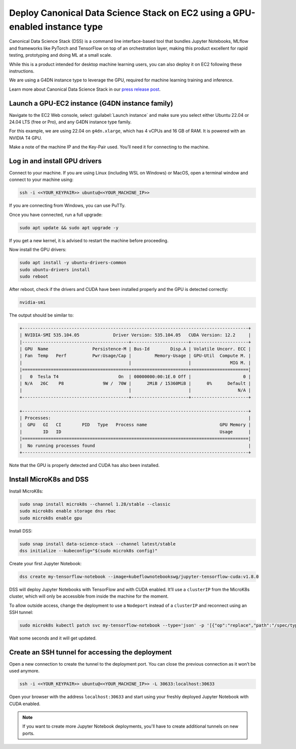 Deploy Canonical Data Science Stack on EC2 using a GPU-enabled instance type
=======================================================================


Canonical Data Science Stack (DSS) is a command line interface-based tool that bundles Jupyter Notebooks, MLflow and frameworks like PyTorch and TensorFlow on top of an orchestration layer, making this product excellent for rapid testing, prototyping and doing ML at a small scale. 

While this is a product intended for desktop machine learning users, you can also deploy it on EC2 following these instructions.

We are using a G4DN instance type to leverage the GPU, required for machine learning training and inference.

Learn more about Canonical Data Science Stack in our `press release post`_.

Launch a GPU-EC2 instance (G4DN instance family)
------------------------------------------------


Navigate to the EC2 Web console, select :guilabel:`Launch instance` and make sure you select either Ubuntu 22.04 or 24.04 LTS (free or Pro), and any G4DN instance type family.

For this example, we are using 22.04 on ``g4dn.xlarge``, which has 4 vCPUs and 16 GB of RAM. It is powered with an NVIDIA T4 GPU.

Make a note of the machine IP and the Key-Pair used. You’ll need it for connecting to the machine.

Log in and install GPU drivers
------------------------------

Connect to your machine. If you are using Linux (including WSL on Windows) or MacOS, open a terminal window and connect to your machine using:

.. code::

    ssh -i <<YOUR_KEYPAIR>> ubuntu@<<YOUR_MACHINE_IP>>


If you are connecting from Windows, you can use PuTTy.

Once you have connected, run a full upgrade:

.. code::

    sudo apt update && sudo apt upgrade -y


If you get a new kernel, it is advised to restart the machine before proceeding.

Now install the GPU drivers:

.. code::

    sudo apt install -y ubuntu-drivers-common
    sudo ubuntu-drivers install
    sudo reboot


After reboot, check if the drivers and CUDA have been installed properly and the GPU is detected correctly:

.. code::

    nvidia-smi


The output should be similar to:

.. code-block:: none

        +---------------------------------------------------------------------------------------+
        | NVIDIA-SMI 535.104.05             Driver Version: 535.104.05   CUDA Version: 12.2     |
        |-----------------------------------------+----------------------+----------------------+
        | GPU  Name                 Persistence-M | Bus-Id        Disp.A | Volatile Uncorr. ECC |
        | Fan  Temp   Perf          Pwr:Usage/Cap |         Memory-Usage | GPU-Util  Compute M. |
        |                                         |                      |               MIG M. |
        |=========================================+======================+======================|
        |   0  Tesla T4                       On  | 00000000:00:1E.0 Off |                    0 |
        | N/A   26C    P8               9W /  70W |      2MiB / 15360MiB |      0%      Default |
        |                                         |                      |                  N/A |
        +-----------------------------------------+----------------------+----------------------+

        +---------------------------------------------------------------------------------------+
        | Processes:                                                                            |
        |  GPU   GI   CI        PID   Type   Process name                            GPU Memory |
        |        ID   ID                                                             Usage      |
        |=======================================================================================|
        |  No running processes found                                                           |
        +---------------------------------------------------------------------------------------+

Note that the GPU is properly detected and CUDA has also been installed.

Install MicroK8s and DSS
------------------------

Install MicroK8s:


.. code::

    sudo snap install microk8s --channel 1.28/stable --classic
    sudo microk8s enable storage dns rbac
    sudo microk8s enable gpu

Install DSS:

.. code::

    sudo snap install data-science-stack --channel latest/stable
    dss initialize --kubeconfig="$(sudo microk8s config)"

Create your first Jupyter Notebook:

.. code::

    dss create my-tensorflow-notebook --image=kubeflownotebookswg/jupyter-tensorflow-cuda:v1.8.0


DSS will deploy Jupyter Notebooks with TensorFlow and with CUDA enabled. It’ll use a ``clusterIP`` from the MicroK8s cluster, which will only be accessible from inside the machine for the moment.

To allow outside access, change the deployment to use a ``Nodeport`` instead of a ``clusterIP`` and reconnect using an SSH tunnel:


.. code::

    sudo microk8s kubectl patch svc my-tensorflow-notebook --type='json' -p '[{"op":"replace","path":"/spec/type","value":"NodePort"}]' --namespace dss


Wait some seconds and it will get updated.


Create an SSH tunnel for accessing the deployment
--------------------------------------------------

Open a new connection to create the tunnel to the deployment port. You can close the previous connection as it won’t be used anymore.


.. code::

    ssh -i <<YOUR_KEYPAIR>> ubuntu@<<YOUR_MACHINE_IP>> -L 30633:localhost:30633


Open your browser with the address ``localhost:30633`` and start using your freshly deployed Jupyter Notebook with CUDA enabled.

.. note::
    If you want to create more Jupyter Notebook deployments, you'll have to create additional tunnels on new ports.



.. _`press release post`: https://canonical.com/blog/data-science-stack-release


